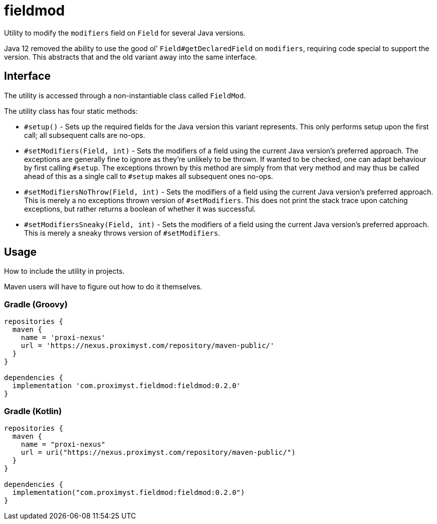 = fieldmod

Utility to modify the `modifiers` field on `Field` for several Java versions.

Java 12 removed the ability to use the good ol' `Field#getDeclaredField` on
`modifiers`, requiring code special to support the version. This abstracts that
and the old variant away into the same interface.

== Interface

The utility is accessed through a non-instantiable class called `FieldMod`.

The utility class has four static methods:

  - `#setup()` - Sets up the required fields for the Java version this variant
represents. This only performs setup upon the first call; all subsequent calls
are no-ops.
  - `#setModifiers(Field, int)` - Sets the modifiers of a field using the
current Java version's preferred approach. The exceptions are generally fine to
ignore as they're unlikely to be thrown. If wanted to be checked, one can adapt
behaviour by first calling `#setup`. The exceptions thrown by this method are
simply from that very method and may thus be called ahead of this as a single
call to `#setup` makes all subsequent ones no-ops.
  - `#setModifiersNoThrow(Field, int)` - Sets the modifiers of a field using
the current Java version's preferred approach. This is merely a no exceptions
thrown version of `#setModifiers`. This does not print the stack trace upon
catching exceptions, but rather returns a boolean of whether it was successful.
  - `#setModifiersSneaky(Field, int)` - Sets the modifiers of a field using the
current Java version's preferred approach. This is merely a sneaky throws
version of `#setModifiers`.

== Usage

How to include the utility in projects.

Maven users will have to figure out how to do it themselves.

=== Gradle (Groovy)

[source,groovy]
----
repositories {
  maven {
    name = 'proxi-nexus'
    url = 'https://nexus.proximyst.com/repository/maven-public/'
  }
}

dependencies {
  implementation 'com.proximyst.fieldmod:fieldmod:0.2.0'
}
----

=== Gradle (Kotlin)

[source,kotlin]
----
repositories {
  maven {
    name = "proxi-nexus"
    url = uri("https://nexus.proximyst.com/repository/maven-public/")
  }
}

dependencies {
  implementation("com.proximyst.fieldmod:fieldmod:0.2.0")
}
----